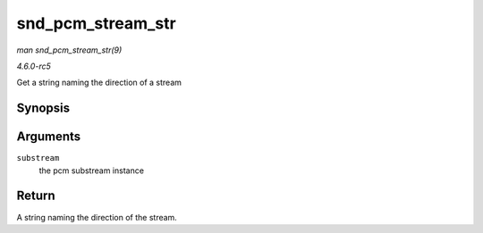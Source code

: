 .. -*- coding: utf-8; mode: rst -*-

.. _API-snd-pcm-stream-str:

==================
snd_pcm_stream_str
==================

*man snd_pcm_stream_str(9)*

*4.6.0-rc5*

Get a string naming the direction of a stream


Synopsis
========

.. c:function:: const char * snd_pcm_stream_str( struct snd_pcm_substream * substream )

Arguments
=========

``substream``
    the pcm substream instance


Return
======

A string naming the direction of the stream.


.. ------------------------------------------------------------------------------
.. This file was automatically converted from DocBook-XML with the dbxml
.. library (https://github.com/return42/sphkerneldoc). The origin XML comes
.. from the linux kernel, refer to:
..
.. * https://github.com/torvalds/linux/tree/master/Documentation/DocBook
.. ------------------------------------------------------------------------------

